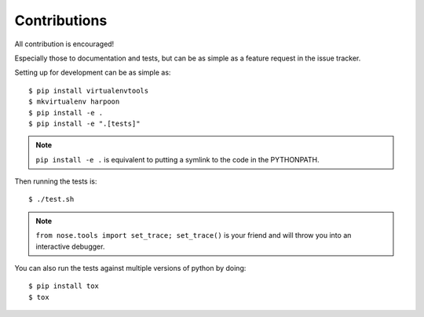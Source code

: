 Contributions
=============

All contribution is encouraged!

Especially those to documentation and tests, but can be as simple as a feature
request in the issue tracker.

Setting up for development can be as simple as::

  $ pip install virtualenvtools
  $ mkvirtualenv harpoon
  $ pip install -e .
  $ pip install -e ".[tests]"

.. note:: ``pip install -e .`` is equivalent to putting a symlink to the code in
  the PYTHONPATH.

Then running the tests is::

  $ ./test.sh

.. note:: ``from nose.tools import set_trace; set_trace()`` is your friend and
  will throw you into an interactive debugger.

You can also run the tests against multiple versions of python by doing::

  $ pip install tox
  $ tox
